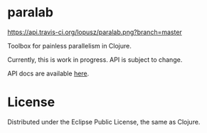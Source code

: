 * paralab

  [[http://travis-ci.org/lopusz/paralab][https://api.travis-ci.org/lopusz/paralab.png?branch=master]] 
  
  Toolbox for painless parallelism in Clojure.

  Currently, this is work in progress. API is subject to change.

  API docs are available [[http://lopusz.github.io/paralab][here]].

* License

  Distributed under the Eclipse Public License, the same as Clojure.
